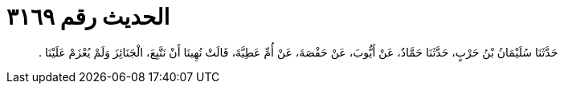 
= الحديث رقم ٣١٦٩

[quote.hadith]
حَدَّثَنَا سُلَيْمَانُ بْنُ حَرْبٍ، حَدَّثَنَا حَمَّادٌ، عَنْ أَيُّوبَ، عَنْ حَفْصَةَ، عَنْ أُمِّ عَطِيَّةَ، قَالَتْ نُهِينَا أَنْ نَتَّبِعَ، الْجَنَائِزَ وَلَمْ يُعْزَمْ عَلَيْنَا ‏.‏